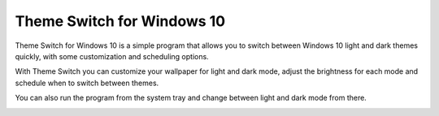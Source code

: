 Theme Switch for Windows 10
===========================

Theme Switch for Windows 10 is a simple program that allows you to switch between Windows 10 light and dark themes
quickly, with some customization and scheduling options.

.. image:: ./images/themeswitch.gif

With Theme Switch you can customize your wallpaper for light and dark mode, adjust the brightness for each mode
and schedule when to switch between themes.

.. image:: ./images/settings_dark.png

You can also run the program from the system tray and change between light and dark mode from there.

.. image:: ./images/tray.png